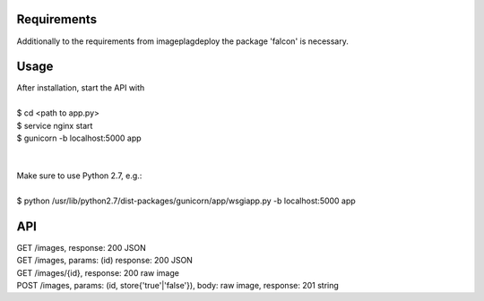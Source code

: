 =====
Requirements
=====

Additionally to the requirements from imageplagdeploy the package 'falcon' is necessary.

=====
Usage
=====

| After installation, start the API with
|
| $ cd <path to app.py>
| $ service nginx start
| $ gunicorn -b localhost:5000 app
|
|
| Make sure to use Python 2.7, e.g.:
| 
| $ python /usr/lib/python2.7/dist-packages/gunicorn/app/wsgiapp.py -b localhost:5000 app


=====
API
=====

| GET /images, response: 200 JSON
| GET /images, params: (id) response: 200 JSON
| GET /images/{id}, response: 200 raw image
| POST /images, params: (id, store{'true'|'false'}), body: raw image, response: 201 string


